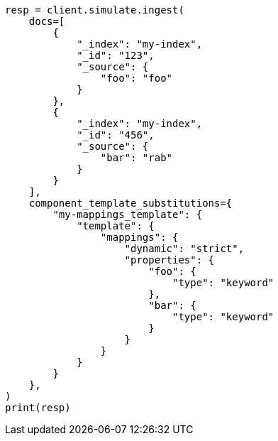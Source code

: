 // This file is autogenerated, DO NOT EDIT
// ingest/apis/simulate-ingest.asciidoc:435

[source, python]
----
resp = client.simulate.ingest(
    docs=[
        {
            "_index": "my-index",
            "_id": "123",
            "_source": {
                "foo": "foo"
            }
        },
        {
            "_index": "my-index",
            "_id": "456",
            "_source": {
                "bar": "rab"
            }
        }
    ],
    component_template_substitutions={
        "my-mappings_template": {
            "template": {
                "mappings": {
                    "dynamic": "strict",
                    "properties": {
                        "foo": {
                            "type": "keyword"
                        },
                        "bar": {
                            "type": "keyword"
                        }
                    }
                }
            }
        }
    },
)
print(resp)
----
